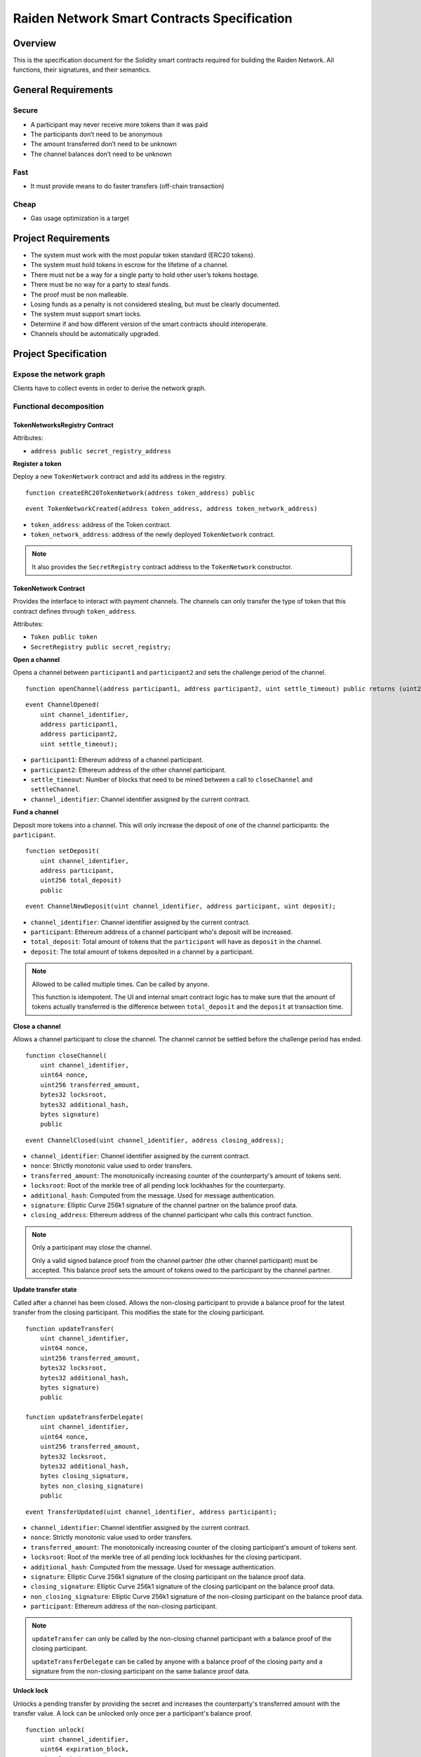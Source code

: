 Raiden Network Smart Contracts Specification
############################################

Overview
========

This is the specification document for the Solidity smart contracts required for building the Raiden Network. All functions, their signatures, and their semantics.


General Requirements
====================

Secure
------

- A participant may never receive more tokens than it was paid
- The participants don’t need to be anonymous
- The amount transferred don’t need to be unknown
- The channel balances don’t need to be unknown

Fast
----

- It must provide means to do faster transfers (off-chain transaction)

Cheap
-----

- Gas usage optimization is a target

Project Requirements
====================

- The system must work with the most popular token standard (ERC20 tokens).
- The system must hold tokens in escrow for the lifetime of a channel.
- There must not be a way for a single party to hold other user’s tokens hostage.
- There must be no way for a party to steal funds.
- The proof must be non malleable.
- Losing funds as a penalty is not considered stealing, but must be clearly documented.
- The system must support smart locks.
- Determine if and how different version of the smart contracts should interoperate.
- Channels should be automatically upgraded.

Project Specification
=====================

Expose the network graph
------------------------

Clients have to collect events in order to derive the network graph.

Functional decomposition
------------------------

TokenNetworksRegistry Contract
^^^^^^^^^^^^^^^^^^^^^^^^^^^^^^

Attributes:

- ``address public secret_registry_address``

**Register a token**

Deploy a new ``TokenNetwork`` contract and add its address in the registry.

::

    function createERC20TokenNetwork(address token_address) public

::

    event TokenNetworkCreated(address token_address, address token_network_address)

- ``token_address``: address of the Token contract.
- ``token_network_address``: address of the newly deployed ``TokenNetwork`` contract.

.. Note::
    It also provides the ``SecretRegistry`` contract address to the ``TokenNetwork`` constructor.

TokenNetwork Contract
^^^^^^^^^^^^^^^^^^^^^

Provides the interface to interact with payment channels. The channels can only transfer the type of token that this contract defines through ``token_address``.

Attributes:

- ``Token public token``
- ``SecretRegistry public secret_registry;``

**Open a channel**

Opens a channel between ``participant1`` and ``participant2`` and sets the challenge period of the channel.

::

    function openChannel(address participant1, address participant2, uint settle_timeout) public returns (uint256 channel_identifier)

::

    event ChannelOpened(
        uint channel_identifier,
        address participant1,
        address participant2,
        uint settle_timeout);

- ``participant1``: Ethereum address of a channel participant.
- ``participant2``: Ethereum address of the other channel participant.
- ``settle_timeout``: Number of blocks that need to be mined between a call to ``closeChannel`` and ``settleChannel``.
- ``channel_identifier``: Channel identifier assigned by the current contract.

**Fund a channel**

Deposit more tokens into a channel. This will only increase the deposit of one of the channel participants: the ``participant``.

::

    function setDeposit(
        uint channel_identifier,
        address participant,
        uint256 total_deposit)
        public

::

    event ChannelNewDeposit(uint channel_identifier, address participant, uint deposit);

- ``channel_identifier``: Channel identifier assigned by the current contract.
- ``participant``: Ethereum address of a channel participant who's deposit will be increased.
- ``total_deposit``: Total amount of tokens that the ``participant`` will have as ``deposit`` in the channel.
- ``deposit``: The total amount of tokens deposited in a channel by a participant.

.. Note::
    Allowed to be called multiple times. Can be called by anyone.

    This function is idempotent. The UI and internal smart contract logic has to make sure that the amount of tokens actually transferred is the difference between ``total_deposit`` and the ``deposit`` at transaction time.

**Close a channel**

Allows a channel participant to close the channel. The channel cannot be settled before the challenge period has ended.

::

    function closeChannel(
        uint channel_identifier,
        uint64 nonce,
        uint256 transferred_amount,
        bytes32 locksroot,
        bytes32 additional_hash,
        bytes signature)
        public

::

    event ChannelClosed(uint channel_identifier, address closing_address);

- ``channel_identifier``: Channel identifier assigned by the current contract.
- ``nonce``: Strictly monotonic value used to order transfers.
- ``transferred_amount``: The monotonically increasing counter of the counterparty's amount of tokens sent.
- ``locksroot``: Root of the merkle tree of all pending lock lockhashes for the counterparty.
- ``additional_hash``: Computed from the message. Used for message authentication.
- ``signature``: Elliptic Curve 256k1 signature of the channel partner on the balance proof data.
- ``closing_address``: Ethereum address of the channel participant who calls this contract function.

.. Note::
    Only a participant may close the channel.

    Only a valid signed balance proof from the channel partner (the other channel participant) must be accepted. This balance proof sets the amount of tokens owed to the participant by the channel partner.

**Update transfer state**

Called after a channel has been closed. Allows the non-closing participant to provide a balance proof for the latest transfer from the closing participant. This modifies the state for the closing participant.

::

    function updateTransfer(
        uint channel_identifier,
        uint64 nonce,
        uint256 transferred_amount,
        bytes32 locksroot,
        bytes32 additional_hash,
        bytes signature)
        public

    function updateTransferDelegate(
        uint channel_identifier,
        uint64 nonce,
        uint256 transferred_amount,
        bytes32 locksroot,
        bytes32 additional_hash,
        bytes closing_signature,
        bytes non_closing_signature)
        public

::

    event TransferUpdated(uint channel_identifier, address participant);

- ``channel_identifier``: Channel identifier assigned by the current contract.
- ``nonce``: Strictly monotonic value used to order transfers.
- ``transferred_amount``: The monotonically increasing counter of the closing participant's amount of tokens sent.
- ``locksroot``: Root of the merkle tree of all pending lock lockhashes for the closing participant.
- ``additional_hash``: Computed from the message. Used for message authentication.
- ``signature``: Elliptic Curve 256k1 signature of the closing participant on the balance proof data.
- ``closing_signature``: Elliptic Curve 256k1 signature of the closing participant on the balance proof data.
- ``non_closing_signature``: Elliptic Curve 256k1 signature of the non-closing participant on the balance proof data.
- ``participant``: Ethereum address of the non-closing participant.

.. Note::
    ``updateTransfer`` can only be called by the non-closing channel participant with a balance proof of the closing participant.

    ``updateTransferDelegate`` can be called by anyone with a balance proof of the closing party and a signature from the non-closing participant on the same balance proof data.

**Unlock lock**

Unlocks a pending transfer by providing the secret and increases the counterparty's transferred amount with the transfer value. A lock can be unlocked only once per a participant's balance proof.

::

    function unlock(
        uint channel_identifier,
        uint64 expiration_block,
        uint locked_amount,
        bytes32 hashlock,
        bytes merkle_proof,
        bytes32 secret)
        public

::

    event ChannelUnlocked(uint256 channel_identifier, address payer_address, uint256 transferred_amount);

- ``channel_identifier``: Channel identifier assigned by the current contract.
- ``expiration_block``: The absolute block number at which the lock expires.
- ``locked_amount``: The number of tokens being transferred.
- ``hashlock``: A hashed secret, ``sha3_keccack(secret)``.
- ``merkle_proof``: The merkle proof needed to compute the merkle root.
- ``secret``: The preimage used to derive a hashlock.
- ``payer_address``: Ethereum address of a channel participant who's ``transferred_amount`` will be increased.
- ``transferred_amount``: The total amount of tokens that the ``payer_address`` owes to the channel participant that calls this function.

.. Note::
    Must register the corresponding secret in the ``SecretRegistry`` smart contract, saving the block number in which the secret was revealed.

    Anyone can unlock a transfer on behalf of a channel participant.
    In case there is another ``updateTransfer`` that has occured after the locks have been initially unlocked, the locks have to be unlocked again if neccessary, with the new `locksroot`.

**Settle channel**

Settles the channel by transferring the amount of tokens each participant is owed.

::

    function settleChannel(uint channel_identifier) public

::

    event ChannelSettled(uint channel_identifier);

- ``channel_identifier``: Channel identifier assigned by the current contract.

.. Note::
    Can be called by anyone after a channel has been closed and the challenge period is over.

**Cooperatively close and settle a channel**

Allows the participants to cooperate and provide both of their balances and signatures. This closes and settles the channel immediately, without triggering a challenge period.

::

    function cooperativeSettle(
        uint channel_identifier,
        uint256 balance1,
        uint256 balance2,
        bytes signature1,
        bytes signature2)
        public

- ``channel_identifier``: Channel identifier assigned by the current contract.
- ``balance1``: Channel balance of ``participant1``.
- ``balance2``: Channel balance of ``participant2``.
- ``signature1``: Elliptic Curve 256k1 signature of ``participant1``.
- ``signature2``: Elliptic Curve 256k1 signature of ``participant1``.

.. Note::
    Emits the ChannelSettled event.

    Can be called by a third party as long as both participants provide their signatures.

SecretRegistry Contract
^^^^^^^^^^^^^^^^^^^^^^^

This contract will store secrets revealed in a mediating transfer. It has to keep track of the block height at which the secret was stored.
In collaboration with a monitoring service, it acts as a security measure, to allow all nodes participating in a mediating transfer to withdraw the transferred tokens even if some of the nodes might be offline.

::

    function registerSecret(bytes32 secret) public returns (bool)

::

    event SecretRevealed(bytes32 secret);

Getters
::

    function getSecretBlockHeight(bytes32 secret) public constant returns (uint64)

- ``secret``: The preimage used to derive a hashlock.

Data types definition
---------------------

Format used to encode the values must be the same as the EVM.

Balance Proof
^^^^^^^^^^^^^

+------------------------+------------+--------------------------------------------------------------+
| Field Name             | Field Type |  Description                                                 |
+========================+============+==============================================================+
|  nonce                 | uint64     | Strictly monotonic value used to order transfers             |
+------------------------+------------+--------------------------------------------------------------+
|  transferred_amount    | uint256    | Total amount of tokens transferred by a channel participant  |
+------------------------+------------+--------------------------------------------------------------+
|  locksroot             | bytes32    | Root of merkle tree of all pending lock lockhashes           |
+------------------------+------------+--------------------------------------------------------------+
|  channel_identifier    | uint       | Channel identifier inside the TokenNetwork contract          |
+------------------------+------------+--------------------------------------------------------------+
| token_network_address  | address    | Address of the TokenNetwork contract                         |
+------------------------+------------+--------------------------------------------------------------+
| chain_id               | uint256    | Chain identifier as defined in EIP155                        |
+------------------------+------------+--------------------------------------------------------------+
|  additional_hash       | bytes32    | Computed from the message. Used for message authentication   |
+------------------------+------------+--------------------------------------------------------------+
|  signature             | bytes      | Elliptic Curve 256k1 signature                               |
+------------------------+------------+--------------------------------------------------------------+


Decisions
=========

- Batch operations should not be supported in Raiden Network smart contracts. They can be done in a smart contract wrapper instead.
   - Provide smart contract to batch operations with the same function names but vectorized types. Example: opening multiple channels in the same transaction.
   - To save on the number of transactions, add optimization functions that do multiple smart contract function calls

Open Questions
==============

- add facade functions, e.g. ``openChannelAndDeposit``
- What token standard should we support? We can wait for a winner to detach itself or support multiple (compatible!) standards.
   - https://github.com/ethereum/EIPs/issues/223, https://github.com/ethereum/EIPs/issues/677,  https://github.com/ethereum/EIPs/issues/777 , https://github.com/ethereum/EIPs/issues/827 (not compatible with 223)
   - Linked issues: https://github.com/raiden-network/raiden/issues/1105
- Settle on contract and channels upgradability pattern.
- Discuss support for https://github.com/ethereum/EIPs/pull/712 when finalized.
- Do we need functionality to have a beneficiary of settle payouts? Example: embedded devices with their own privatekey that are funded by human user with a different privatekey. This can also apply to third party services that can provide token deposits on behalf of a channel participant (e.g. easier onboarding).
- What should the monitoring service do if the node callled update but it did not unlock all the locks that have the secret revealed?
- How are rewards paid? Add a boolean to the functions that need a monitoring service call.
- Integrate interest rates for keeping a channel open
- Assess whether we can support withdrawing tokens without closing the channel.
- How does this play with pathfinding and the raiden wallet?
- Support for distributed pathfinding - it must enforce structure in the network
- Which special flows exists for the raiden wallet that may required additional functions?
